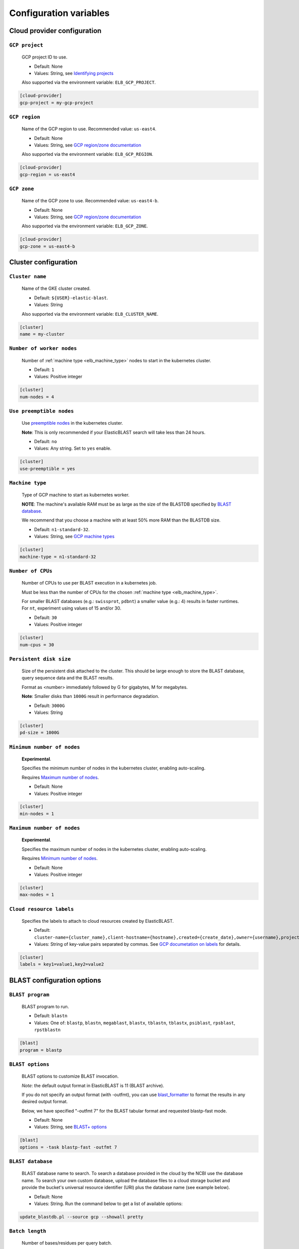 .. _configuration:

Configuration variables
=======================

Cloud provider configuration
----------------------------

.. _elb_gcp_project:

``GCP project``
^^^^^^^^^^^^^^^

    GCP project ID to use.

    * Default: None
    * Values: String, see `Identifying projects <https://cloud.google.com/resource-manager/docs/creating-managing-projects#identifying_projects>`_

    Also supported via the environment variable: ``ELB_GCP_PROJECT``.

.. code-block::

    [cloud-provider]
    gcp-project = my-gcp-project

.. _elb_gcp_region:

``GCP region``
^^^^^^^^^^^^^^

    Name of the GCP region to use. Recommended value: ``us-east4``.

    * Default: None
    * Values: String, see `GCP region/zone documentation <https://cloud.google.com/compute/docs/regions-zones#available>`_

    Also supported via the environment variable: ``ELB_GCP_REGION``.

.. code-block::

    [cloud-provider]
    gcp-region = us-east4

.. _elb_gcp_zone:

``GCP zone`` 
^^^^^^^^^^^^

    Name of the GCP zone to use. Recommended value: ``us-east4-b``.

    * Default: None
    * Values: String, see `GCP region/zone documentation <https://cloud.google.com/compute/docs/regions-zones#available>`_

    Also supported via the environment variable: ``ELB_GCP_ZONE``.

.. code-block::

    [cloud-provider]
    gcp-zone = us-east4-b


Cluster configuration
---------------------

.. _elb_cluster_name:

``Cluster name``
^^^^^^^^^^^^^^^^

    Name of the GKE cluster created. 

    * Default: ``${USER}-elastic-blast``.
    * Values: String

    Also supported via the environment variable: ``ELB_CLUSTER_NAME``.

.. code-block::

    [cluster]
    name = my-cluster

.. _elb_num_nodes:

``Number of worker nodes``
^^^^^^^^^^^^^^^^^^^^^^^^^^

    Number of :ref:`machine type <elb_machine_type>` nodes to start in the kubernetes cluster.

    * Default: ``1``
    * Values: Positive integer

.. code-block::

    [cluster]
    num-nodes = 4

.. _elb_use_preemptible:

``Use preemptible nodes``
^^^^^^^^^^^^^^^^^^^^^^^^^

    Use `preemptible nodes <https://cloud.google.com/kubernetes-engine/docs/how-to/preemptible-vms>`_ in the kubernetes cluster.

    **Note**: This is only recommended if your ElasticBLAST search will take less than 24 hours.

    * Default: ``no``
    * Values: Any string. Set to ``yes`` enable.

.. code-block::

    [cluster]
    use-preemptible = yes

.. _elb_machine_type:

``Machine type``
^^^^^^^^^^^^^^^^

    Type of GCP machine to start as kubernetes worker. 

    **NOTE**: The machine's available RAM must be as large as the size of the
    BLASTDB specified by `BLAST database`_.

    We recommend that you choose a machine with at least 50% more RAM than the BLASTDB size.

    * Default: ``n1-standard-32``.
    * Values: String, see `GCP machine types <https://cloud.google.com/compute/docs/machine-types#general_purpose>`_

.. code-block::

    [cluster]
    machine-type = n1-standard-32

.. _elb_num_cpus:

``Number of CPUs`` 
^^^^^^^^^^^^^^^^^^

    Number of CPUs to use per BLAST execution in a kubernetes job. 

    Must be less than the number of CPUs for the chosen :ref:`machine type <elb_machine_type>`.

    For smaller BLAST databases (e.g.: ``swissprot``, ``pdbnt``) a smaller value (e.g.: 4) results in faster runtimes. For ``nt``, experiment using values of 15 and/or 30.

    * Default: ``30``
    * Values: Positive integer

.. code-block::

    [cluster]
    num-cpus = 30

.. _elb_pd_size:

``Persistent disk size``
^^^^^^^^^^^^^^^^^^^^^^^^

    Size of the persistent disk attached to the cluster. This should be large
    enough to store the BLAST database, query sequence data and the BLAST
    results.

    Format as <number> immediately followed by G for gigabytes, M for megabytes.

    **Note**: Smaller disks than ``1000G`` result in performance degradation.

    * Default: ``3000G``
    * Values: String

.. code-block::

    [cluster]
    pd-size = 1000G

.. _elb_min_nodes:

``Minimum number of nodes``
^^^^^^^^^^^^^^^^^^^^^^^^^^^

    **Experimental**.

    Specifies the minimum number of nodes in the kubernetes cluster, enabling auto-scaling.

    Requires `Maximum number of nodes`_.

    * Default: None
    * Values: Positive integer

.. code-block::

    [cluster]
    min-nodes = 1

.. _elb_max_nodes:

``Maximum number of nodes``
^^^^^^^^^^^^^^^^^^^^^^^^^^^

    **Experimental**.

    Specifies the maximum number of nodes in the kubernetes cluster, enabling auto-scaling.

    Requires `Minimum number of nodes`_.

    * Default: None
    * Values: Positive integer

.. code-block::

    [cluster]
    max-nodes = 1

.. _elb_labels:

``Cloud resource labels``
^^^^^^^^^^^^^^^^^^^^^^^^^

    Specifies the labels to attach to cloud resources created by ElasticBLAST.

    * Default: ``cluster-name={cluster_name},client-hostname={hostname},created={create_date},owner={username},project=elastic-blast,creator={username},program={blast_program},db={db}``
    * Values: String of key-value pairs separated by commas. See `GCP documetation on labels <https://cloud.google.com/compute/docs/labeling-resources#label_format>`_ for details.

.. code-block::

    [cluster]
    labels = key1=value1,key2=value2


BLAST configuration options
---------------------------

.. _elb_blast_program:

``BLAST program`` 
^^^^^^^^^^^^^^^^^

    BLAST program to run.

    * Default: ``blastn``
    * Values: One of: ``blastp``, ``blastn``, ``megablast``, ``blastx``, ``tblastn``, ``tblastx``, ``psiblast``, ``rpsblast``, ``rpstblastn``

.. NOTE: keep these values in sync with get_query_batch_size

.. code-block::

    [blast]
    program = blastp

.. _elb_blast_options:

``BLAST options`` 
^^^^^^^^^^^^^^^^^

    BLAST options to customize BLAST invocation.

    *Note*: the default output format in ElasticBLAST is 11 (BLAST archive). 

    If you do not specify an output format (with -outfmt), you can use `blast_formatter <https://www.ncbi.nlm.nih.gov/books/NBK279697/>`_ to format the results in any desired output format.  

    Below, we have specified "-outfmt 7" for the BLAST tabular format and requested blastp-fast mode.

    * Default: None
    * Values: String, see `BLAST+ options <https://www.ncbi.nlm.nih.gov/books/NBK279684/#appendices.Options_for_the_commandline_a>`_

.. code-block::

    [blast]
    options = -task blastp-fast -outfmt 7

.. _elb_db:

``BLAST database`` 
^^^^^^^^^^^^^^^^^^

    BLAST database name to search. To search a database provided in the cloud by the NCBI use the database name. To search your own custom database, upload the database files to a cloud storage bucket and provide the bucket's universal resource identifier (URI) plus the database name (see example below).

    * Default: None
    * Values: String. Run the command below to get a list of available options:

.. code-block:: bash

    update_blastdb.pl --source gcp --showall pretty

.. code-block::
    :caption: Sample BLAST database configuration

    [blast]
    db = nr

.. code-block::
    :caption: Sample custom BLAST database configuration

    [blast]
    db = gs://my-database-bucket/mydatabase

.. _elb_batch_len:

``Batch length`` 
^^^^^^^^^^^^^^^^

    Number of bases/residues per query batch.

    **NOTE**: this value should change with `BLAST program`_. 

    * Default: `Auto-configured for supported programs`.
    * Values: Positive integer

    Also supported via the environment variable: ``ELB_BATCH_LEN``.

.. code-block::

    [blast]
    batch-len = 10000

.. _elb_blast_db_margin:

``BLAST database memory margin (NOT currently supported)`` 
^^^^^^^^^^^^^^^^^^^^^^^^^^^^^^^^^^^^^^^^^^^^^^^^^^^^^^^^^^

    This value specifies how much larger should the `Memory request for BLAST search`_  be made relative to the size of the `BLAST database`_ by default.

    * Default: ``1.1``
    * Values: A value over 1.0.

.. code-block::

    [blast]
    db-memory-margin = 1.1


.. _elb_mem_request:

``Memory request for BLAST search`` 
^^^^^^^^^^^^^^^^^^^^^^^^^^^^^^^^^^^

    Minimum amount of RAM to allocate to a BLAST search.

    Format as <number> immediately followed by G for gigabytes, M for megabytes.

    Must be less than available RAM for the chosen :ref:`machine type <elb_machine_type>`.

    * Default: `Auto-configured based on database choice`. Minimal value is ``0.5G``.
    * Values: String

    See also: 

    * `Motivation for memory requests and limits <https://kubernetes.io/docs/tasks/configure-pod-container/assign-memory-resource/#motivation-for-memory-requests-and-limits>`_
    * `Exceed a container's memory limit <https://kubernetes.io/docs/tasks/configure-pod-container/assign-memory-resource/#exceed-a-containers-memory-limit>`_

.. code-block::

    [blast]
    mem-request = 95G

.. _elb_mem_limit:

``Memory limit for BLAST search`` 
^^^^^^^^^^^^^^^^^^^^^^^^^^^^^^^^^

    Maximum amount of RAM that a BLAST search can use.

    Format as <number> immediately followed by G for gigabytes, M for megabytes.

    Must be less than available RAM for the chosen :ref:`machine type <elb_machine_type>`.

    * Default: `Auto-configured based on database choice`. Maximal value is ``0.95`` of the RAM available in the :ref:`machine type <elb_machine_type>`.
    * Values: String

    See also: 

    * `Motivation for memory requests and limits <https://kubernetes.io/docs/tasks/configure-pod-container/assign-memory-resource/#motivation-for-memory-requests-and-limits>`_
    * `Exceed a container's memory limit <https://kubernetes.io/docs/tasks/configure-pod-container/assign-memory-resource/#exceed-a-containers-memory-limit>`_

.. code-block::

    [blast]
    mem-limit = 115G

Input/output configuration options
----------------------------------

.. _elb_queries:

``Query sequence data`` 
^^^^^^^^^^^^^^^^^^^^^^^

    Query sequence data for BLAST. 

    Can be provided as a local path or GCS bucket URI to a single file/tarball.

    * Default: None
    * Values: String 

.. code-block::

    [blast]
    queries = /home/${USER}/blast-queries.tar.gz

.. _elb_results_bucket:

``Results bucket`` 
^^^^^^^^^^^^^^^^^^

    GCS bucket URI where to save the output from ElasticBLAST. This bucket *must* exist prior to invoking ElasticBLAST.

    * Default: ``gs://${USER}-test``
    * Values: String

    Also supported via the environment variable: ``ELB_RESULTS_BUCKET``.

.. code-block::

    [blast]
    results-bucket = ${YOUR_RESULTS_BUCKET}

Timeout configuration options
-----------------------------

.. _elb_blast_timeout:

``BLAST timeout`` 
^^^^^^^^^^^^^^^^^

    Timeout in minutes after which kubernetes will terminate a single BLAST job (i.e.: that corresponds to one of the query batches).

    * Default: ``10080``     (1 week)
    * Values: Positive integer

.. code-block::

    [timeouts]
    blast-k8s-job = 10080

.. _elb_init_blastdb_timeout:

``BLASTDB initialization timeout`` 
^^^^^^^^^^^^^^^^^^^^^^^^^^^^^^^^^^

    Timeout in minutes to wait for the :ref:`persistent disk <elb_pd_size>` to be initialized with the selected :ref:`elb_db`.

    * Default: ``45``
    * Values: Positive integer

.. code-block::

    [timeouts]
    init-pv = 45

Developer configuration options
-------------------------------

.. _elb_dont_delete_setup_jobs:

``ELB_DONT_DELETE_SETUP_JOBS``
^^^^^^^^^^^^^^^^^^^^^^^^^^^^^^

    **Set via an environment variable**.

    * Default: Disabled
    * Values: Any string. Set to any value to enable.

    Do not delete the kubernetes setup jobs after they complete.

.. _elb_pause_after_init_pv:

``ELB_PAUSE_AFTER_INIT_PV``
^^^^^^^^^^^^^^^^^^^^^^^^^^^

    **Set via an environment variable**.

    * Default: 120
    * Values: Positive integer.

    Time in seconds to wait after persistent volume gets initialized to prevent
    mount errors on BLAST kubernetes jobs.

.. .. _elb_enable_stackdriver_k8s:
.. 
.. ``ELB_ENABLE_STACKDRIVER_K8S``
.. ^^^^^^^^^^^^^^^^^^^^^^^^^^^^^^
.. 
..     * Default: Disabled
..     * Values: Any string. Set to any value to enable.
.. 
..     Enable stackdriver logging/monitoring for kubernetes.
.. 
..     Please see `GCP stackdriver documentation for associated pricing <https://cloud.google.com/stackdriver/pricing>_`.
